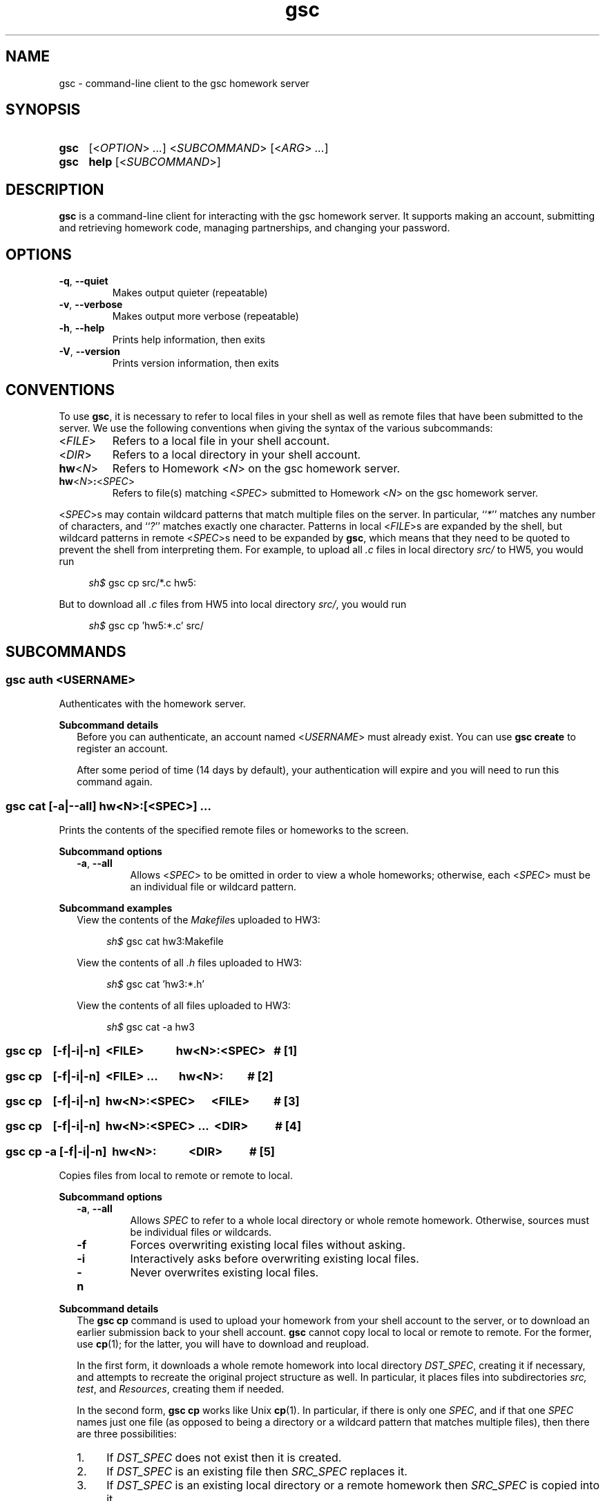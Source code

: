 .\" Manual page for gsc client.
.de sh
.  RS 4
.  PP
\\fIsh$\\fR \\$*
.  RE
..
.\"
.de gsc
.  SS "gsc \\$*"
..
.\"
.de option
.  PD 0
.  TP
.  BR \\$@
.  PD
..
.de sss
.  PP
.  B "Subcommand \\$*"
.  RS 2
..
.\"
.de sse
.  RE
..
.\"
.de SY
.B \\$1
..
.\"
.de OP
\fR[\fB\\$1\fR]
..
.\"
.TH gsc 1
.\"
.SH "NAME"
gsc \- command-line client to the gsc homework server
.\"
.SH "SYNOPSIS"
.SY gsc
.RI [< OPTION "> " ... "] <" SUBCOMMAND "> [<" ARG "> " ... ]
.PD 0
.P
.PD
.SY gsc
.B help
.RI [< SUBCOMMAND >]
.\"
.SH "DESCRIPTION"
.B gsc
is a command-line client for interacting with the gsc homework server.
It supports making an account, submitting and retrieving homework code,
managing partnerships, and changing your password.
.\"
.SH "OPTIONS"
.option \-q ", " \-\-quiet
Makes output quieter (repeatable)
.option \-v ", " \-\-verbose
Makes output more verbose (repeatable)
.option \-h ", " \-\-help
Prints help information, then exits
.option \-V ", " \-\-version
Prints version information, then exits
.\"
.SH "CONVENTIONS"
To use
.BR gsc ", "
it is necessary to refer to local files in your shell as well as remote
files that have been submitted to the server. We use the following
conventions when giving the syntax of the various subcommands:
.TP
\fR<\fIFILE\fR>
Refers to a local file in your shell account.
.TP
\fR<\fIDIR\fR>
Refers to a local directory in your shell account.
.TP
\fBhw\fR<\fIN\fR>
Refers to Homework \fR<\fIN\fR> on the gsc homework server.
.TP
\fBhw\fR<\fIN\fR>\fB:\fR<\fISPEC\fR>
Refers to file(s) matching \fR<\fISPEC\fR> submitted to Homework \fR<\fIN\fR> on
the gsc homework server.
.PP
\fR<\fISPEC\fR>s may contain wildcard patterns that match multiple files on
the server. In particular, ``\fI*\fR'' matches any number of characters,
and ``\fI?\fR'' matches exactly one character. Patterns in local
\fR<\fIFILE\fR>s are expanded by the shell, but wildcard patterns in remote
\fR<\fISPEC\fR>s need to be expanded by
.BR gsc ", "
which means that they need to be quoted to prevent the shell from
interpreting them. For example, to upload all \fI.c\fR files in local
directory \fIsrc/\fR to HW5, you would run
.sh gsc cp src/*.c hw5:
.PP
But to download all \fI.c\fR files from HW5 into local
directory \fIsrc/\fR, you would run
.sh gsc cp 'hw5:*.c' src/
.\"
.SH "SUBCOMMANDS"
.gsc auth \fR<\fIUSERNAME\fR>
Authenticates with the homework server.
.sss details
Before you can authenticate, an account named \fR<\fIUSERNAME\fR> must
already exist. You can use \fBgsc create\fR to register an account.
.PP
After some period of time (14 days by default), your
authentication will expire and you will need to run this command again.
.sse
.gsc cat \fR[\fB\-a\fR|\fB\-\-all\fR] \fBhw\fR<\fIN\fR>\fB:\fR[\fR<\fISPEC\fR>] \fI...
Prints the contents of the specified remote files or homeworks to the
screen.
.sss options
.option \-a ", " \-\-all
Allows \fR<\fISPEC\fR> to be omitted in order to view a whole
homeworks; otherwise, each \fR<\fISPEC\fR> must be an individual file or
wildcard pattern.
.sse
.sss examples
View the contents of the \fIMakefile\fRs uploaded to HW3:
.sh gsc cat hw3:Makefile
.PP
View the contents of all \fI.h\fR files uploaded to HW3:
.sh gsc cat 'hw3:*.h'
.PP
View the contents of all files uploaded to HW3:
.sh gsc cat -a hw3
.sse
.gsc cp \ \ \ \fR[\fI\fB\-f\fR|\fB\-i\fR|\fB\-n\fR]\fB \ \fR<\fIFILE\fR> \ \ \ \ \ \ \ \ \ \ \ \fBhw\fR<\fIN\fR>\fB:\fR<\fISPEC\fR>\ \ \ \fB# \fR[1]
.gsc cp \ \ \ \fR[\fI\fB\-f\fR|\fB\-i\fR|\fB\-n\fR]\fB \ \fR<\fIFILE\fR> \fI... \ \ \ \ \ \ \ \fBhw\fR<\fIN\fR>\fB:\ \ \ \ \ \ \ \ \ \fB# \fR[2]
.gsc cp \ \ \ \fR[\fI\fB\-f\fR|\fB\-i\fR|\fB\-n\fR]\fB \ \fBhw\fR<\fIN\fR>\fB:\fR<\fISPEC\fR> \ \ \ \ \ \fR<\fIFILE\fR>\ \ \ \ \ \ \ \ \ \fB# \fR[3]
.gsc cp \ \ \ \fR[\fI\fB\-f\fR|\fB\-i\fR|\fB\-n\fR]\fB \ \fBhw\fR<\fIN\fR>\fB:\fR<\fISPEC\fR> \fI... \ \fR<\fIDIR\fR>\ \ \ \ \ \ \ \ \ \ \fB# \fR[4]
.gsc cp \-a \fR[\fI\fB\-f\fR|\fB\-i\fR|\fB\-n\fR]\fB \ hw\fR<\fIN\fR>\fB: \ \ \ \ \ \ \ \ \ \ \ \fR<\fIDIR\fR>\ \ \ \ \ \ \ \ \ \ \fB# \fR[5]
Copies files from local to remote or remote to local.
.sse
.sss options
.option \-a ", " \-\-all
Allows \fISPEC\fR to refer to a whole local directory or
whole remote homework. Otherwise, sources must be individual files or
wildcards.
.option \-f
Forces overwriting existing local files without asking.
.option \-i
Interactively asks before overwriting existing local files.
.option \-n
Never overwrites existing local files.
.sse
.sss details
The
.B "gsc cp"
command is used to upload your homework from your shell account to the
server, or to download an earlier submission back to your shell account.
.B gsc
cannot copy local to local or remote to remote. For the former, use
.BR cp (1);
for the latter, you will have to download and reupload.
.PP
In the first form, it downloads a whole remote homework into local
directory \fIDST_SPEC\fR, creating it if necessary, and attempts to
recreate the original project structure as well. In particular, it
places files into subdirectories \fIsrc\fI, \fItest\fR, and
\fIResources\fR, creating them if needed.
.PP
In the second form,
.B "gsc cp"
works like Unix
.BR cp (1).
In particular, if there is only one \fISPEC\fR, and if that one
\fISPEC\fR names just one file (as opposed to being a directory or
a wildcard pattern that matches multiple files), then there are three
possibilities:
.IP 1. 4
If \fIDST_SPEC\fR does not exist then it is created.
.IP 2.
If \fIDST_SPEC\fR is an existing file then \fISRC_SPEC\fR replaces it.
.IP 3.
If \fIDST_SPEC\fR is an existing local directory or a remote homework
then \fISRC_SPEC\fR is copied into it.
.PP
Otherwise, there are multiple source files, which means that the
destination must be a local directory or remote homework rather than a
single file.
.PP
By default,
.B "gsc cp"
prompts before overwriting local files when downloading, but this
behavior can be overridden with the \fB\-f\fR or \fB\-n\fR option.
.sse
.sss examples
Upload local file \fIcircle.c\fR to remote HW1:
.sh gsc cp circle.c hw1:
.PP
Upload local file \fIcircle.c\fR to remote HW1, naming it
\fIsquare.c\fR on the server:
.sh gsc cp circle.c hw1:square.c
.PP
Download file \fIcircle.c\fR from remote HW1 to current
directory:
.sh gsc cp hw1:circle.c .
.PP
Download file \fIcircle.c\fR from remote HW1 to current
directory, naming it \fIcircle.c.bak\fR locally and overwriting it if it
already exists:
.sh gsc cp \-f hw1:circle.c circle.c.bak
.PP
Upload all \fI.c\fR files in the \fIsrc/\fR and \fItest/\fR
subdirectories to remote HW1:
.sh gsc cp src/*.c test/*.c hw1:
.PP
Upload all files in the \fIResources/\fR subdirectory to remote
HW1:
.sh gsc cp \-a Resources hw1:
.PP
Download all files from remote HW1 whose name contains the word
``\fItest\fR'' into the local \fItest/\fR subdirectory:
.sh gsc cp 'hw1:*test*' test
.PP
Download all files from remote HW1, recreating the project
structure in a local subdirectory named ``\fIfoobar\fR'':
.sh gsc cp \-a hw1: foobar
.sse
.gsc create \fR<\fIUSERNAME\fR>
Creates a new account on the homework server.
.sss details
The name of the new account will be \fR<\fIUSERNAME\fR>. This \fBMUST\fR
be your Northwestern NetID (three or four letters followed by three
digits), or you will not get credit for your submissions.
.PP
The command will prompt you to enter and then confirm a password, after
which it will attempt to create an account with the homework server.
Note that the server may reject a password as too weak. Passwords are
evaluated based on the length and the number of different character
classes (uppercase letter, lowercase letters, digits, and punctuation)
involved.
.sse
.gsc deauth
Logs you out from the homework server.
.gsc help \fR[<\fISUBCOMMAND\fR>]
Prints the help message for a particular subcommand.
.gsc ls \fBhw\fR<\fIN\fR>\fB:\fR[<\fISPEC\fR>] \fI...
Lists files on the homework server.
.sss details
There may be one or more \fIREMOTE_SPEC\fRs, and each may be a
whole homework, a single file, or a wildcard pattern possibly matching
multiple files.
.PP
The results are displayed in a table with four columns:
.IP 1. 4
size (in bytes)
.IP 2.
upload time
.IP 3.
type (\fIs\fRource, \fIt\fRest, \fIc\fRonfig, \fIr\fResource, or
\fIl\fRog)
.IP 4.
name
.sse
.gsc partner \fR<\fIACTION\fR> \fBhw\fR<\fIN\fR> \fR<\fIUSERNAME\fR>
Creates, accepts, and cancels partner requests.
.sss details
The \fR<\fIN\fR> in \fBhw\fR<\fIN\fR> must be the number of a homework assignment
that allows partners. To create or accept a request, you and your
intended partner (given by \fR<\fIUSERNAME\fR>) must not already have a
partner for the specified homework.
.PP
The \fR<\fIACTION\fR> must be one of:
.TP 10
\fBrequest\fR
Creates a new request to partner with \fR<\fIUSERNAME\fR>.
.TP
\fBaccept\fR
Accepts an existing partner request that was created by \fR<\fIUSERNAME\fR>.
.TP
\fBcancel\fR
Cancels an existing partner request that was created by either you or
\fR<\fIUSERNAME\fR>.
.PP
To view outstanding partner requests, use the
.B "gsc status"
subcommand.
.sse
.gsc passwd
Changes your password.
.sss details
You must already be authenticated to change your password. If you don't
know your password, contact course staff to have it reset.
.PP
The command will prompt you to enter and then confirm a password, after
which it will attempt to change your password on the homework server.
Note that the server may reject a password as too weak. Passwords are
evaluated based on the length and the number of different character
classes (uppercase letter, lowercase letters, digits, and punctuation)
involved.
.sse
.gsc rm \fR[\fB\-a\fR|\fB\-\-all\fR] \fBhw\fR<\fIN\fR>\fB:\fR[\fR<\fISPEC\fR>] \fI...
Deletes files on the homework server.
.sss options
.option \-a ", " \-\-all
Allows \fR<\fISPEC\fR>s to be blank, in order to delete whole homeworks;
otherwise, each \fR<\fISPEC\fR> must be non-empty.
.sse
.sss example
Delete all \fI.log\fR files from HW1:
.sh gsc rm 'hw1:*.log'
.gsc status \fR[\fBhw\fR<\fIN\fR>]
Prints general or homework-specific status information.
.sse
.sss details
If no homework is specified then this subcommand prints a summary of
homework grades and submission status, exam grades, and outstanding
partner requests. If a particular homework is specified, then this
subcommand prints more information specific to HW\fR<\fIN\fR>.
.sse
.gsc whoami
Prints the current authenticated username.
.\"
.SH "CONFIGURATION"
On startup,
.B gsc
looks for its configuration file in two places. If the environment
variable
.I $GSC_DOTFILE
is set then it uses that; otherwise, it tries
.IR $HOME/.gscrc .
Supported configuration options include:
.TP
\fBverbosity: \fR<\fIN\fR>
\fR<\fIN\fR> must be an integer from 0 to 4 (default 2). It specifies the
startinng verbosity level that is adjusted using the
.BR \-q / \-\-quiet
and
.BR \-v / \-\-verbose
flags.
.PP
.TP
\fBendpoint: \fR<\fIURI\fR>
\fR<\fIURI\fR> must point to an endpoint running the gsc homework
server. This is probably only useful if you run your own gsc homework
server.
.PP
Additionally, by default
.B gsc
stores its authentication cookie in
.IR $HOME/.gsclogin ,
but if the environment variable
.I $GSC_LOGIN
is set then it uses that file instead.
.\"
.SH "AUTHOR"
\fIjesse@eecs\.northwestern\.edu\fR
.\"
.SH "BUGS"
\fIhttps://github\.com/tov/gsc\-client/issues\fR
.\"
